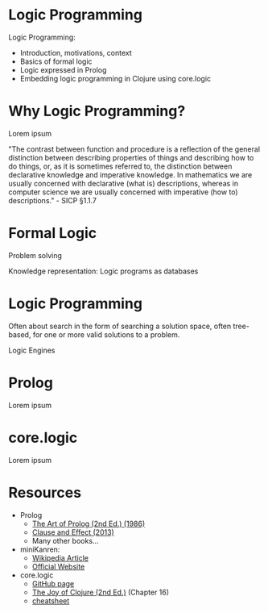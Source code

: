 * Logic Programming

                         [[./logic_1.png]]

Logic Programming:
- Introduction, motivations, context
- Basics of formal logic
- Logic expressed in Prolog
- Embedding logic programming in Clojure using core.logic

* Why Logic Programming?

Lorem ipsum

"The contrast between function and procedure is a reflection of the general
distinction between describing properties of things and describing how to do
things, or, as it is sometimes referred to, the distinction between declarative
knowledge and imperative knowledge. In mathematics we are usually concerned
with declarative (what is) descriptions, whereas in computer science we are
usually concerned with imperative (how to) descriptions." - SICP §1.1.7

* Formal Logic

Problem solving

Knowledge representation: Logic programs as databases

* Logic Programming

Often about search in the form of searching a solution space, often tree-based,
for one or more valid solutions to a problem.

Logic Engines
* Prolog

Lorem ipsum

* core.logic

                         [[./logic_2.png]]

Lorem ipsum

* Resources

                         [[./logic_3.png]]

- Prolog
  - [[https://www.amazon.com/Art-Prolog-Second-Programming-Techniques/dp/0262193388][The Art of Prolog (2nd Ed.) (1986)]]
  - [[https://www.amazon.com/Clause-Effect-Programming-Working-Programmer/dp/3540629718][Clause and Effect (2013)]]
  - Many other books...

- miniKanren:
  - [[https://en.wikipedia.org/wiki/MiniKanren][Wikipedia Article]]
  - [[http://minikanren.org/][Official Website]]

- core.logic
  - [[https://github.com/clojure/core.logic][GitHub page]]
  - [[https://www.amazon.com/Joy-Clojure-Michael-Fogus/dp/1617291412][The Joy of Clojure (2nd Ed.)]] (Chapter 16)
  - [[https://rawgit.com/dedeibel/clojure-core-logic-cheatsheets/master/out/cheatsheet-use-title-attribute-no-cdocs-summary.html][cheatsheet]]
